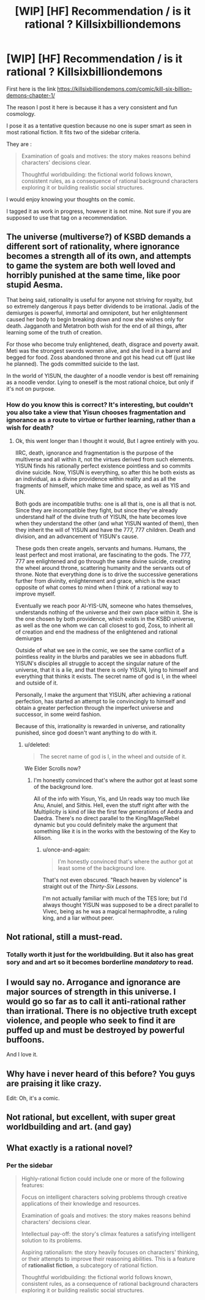 #+TITLE: [WIP] [HF] Recommendation / is it rational ? Killsixbilliondemons

* [WIP] [HF] Recommendation / is it rational ? Killsixbilliondemons
:PROPERTIES:
:Author: Real_Name_Here
:Score: 25
:DateUnix: 1536160240.0
:DateShort: 2018-Sep-05
:END:
First here is the link [[https://killsixbilliondemons.com/comic/kill-six-billion-demons-chapter-1/]]

The reason I post it here is because it has a very consistent and fun cosmology.

I pose it as a tentative question because no one is super smart as seen in most rational fiction. It fits two of the sidebar criteria.

They are :

#+begin_quote
  Examination of goals and motives: the story makes reasons behind characters' decisions clear.

  Thoughtful worldbuilding: the fictional world follows known, consistent rules, as a consequence of rational background characters exploring it or building realistic social structures.
#+end_quote

I would enjoy knowing your thoughts on the comic.

I tagged it as work in progress, however it is not mine. Not sure if you are supposed to use that tag on a recommendation.


** The universe (multiverse?) of KSBD demands a different sort of rationality, where ignorance becomes a strength all of its own, and attempts to game the system are both well loved and horribly punished at the same time, like poor stupid Aesma.

That being said, rationality is useful for anyone not striving for royalty, but so extremely dangerous it pays better dividends to be irrational. Jadis of the demiurges is powerful, immortal and omnipotent, but her enlightenment caused her body to begin breaking down and now she wishes only for death. Jagganoth and Metatron both wish for the end of all things, after learning some of the truth of creation.

For those who become truly enlightened, death, disgrace and poverty await. Meti was the strongest swords women alive, and she lived in a barrel and begged for food. Zoss abandoned throne and got his head cut off (just like he planned). The gods committed suicide to the last.

In the world of YISUN, the daughter of a noodle vendor is best off remaining as a noodle vendor. Lying to oneself is the most rational choice, but only if it's not on purpose.
:PROPERTIES:
:Author: Ka_min_sod
:Score: 18
:DateUnix: 1536178323.0
:DateShort: 2018-Sep-06
:END:

*** How do you know this is correct? It's interesting, but couldn't you also take a view that Yisun chooses fragmentation and ignorance as a route to virtue or further learning, rather than a wish for death?
:PROPERTIES:
:Author: mojojo46
:Score: 5
:DateUnix: 1536185850.0
:DateShort: 2018-Sep-06
:END:

**** Ok, this went longer than I thought it would, But I agree entirely with you.

IIRC, death, ignorance and fragmentation is the purpose of the multiverse and all within it, not the virtues derived from such elements. YISUN finds his rationally perfect existence pointless and so commits divine suicide. Now, YISUN is everything, so after this he both exists as an individual, as a divine providence within reality and as all the fragments of himself, which make time and space, as well as YIS and UN.

Both gods are incompatible truths: one is all that is, one is all that is not. Since they are incompatible they fight, but since they've already understand half of the divine truth of YISUN, the hate becomes love when they understand the other (and what YISUN wanted of them), then they inherit the will of YISUN and have the 777, 777 children. Death and division, and an advancement of YISUN's cause.

These gods then create angels, servants and humans. Humans, the least perfect and most irrational, are fascinating to the gods. The 777, 777 are enlightened and go through the same divine suicide, creating the wheel around throne, scattering humanity and the servants out of throne. Note that everything done is to drive the successive generations further from divinity, enlightenment and grace, which is the exact opposite of what comes to mind when I think of a rational way to improve myself.

Eventually we reach poor Al-YIS-UN, someone who hates themselves, understands nothing of the universe and their own place within it. She is the one chosen by both providence, which exists in the KSBD universe, as well as the one whom we can call closest to god, Zoss, to inherit all of creation and end the madness of the enlightened and rational demiurges

Outside of what we see in the comic, we see the same conflict of a pointless reality in the blurbs and parables we see in abbadons fluff. YISUN's disciples all struggle to accept the singular nature of the universe, that it is a lie, and that there is only YISUN, lying to himself and everything that thinks it exists. The secret name of god is I, in the wheel and outside of it.

Personally, I make the argument that YISUN, after achieving a rational perfection, has started an attempt to lie convincingly to himself and obtain a greater perfection through the imperfect universe and successor, in some weird fashion.

Because of this, irrationality is rewarded in universe, and rationality punished, since god doesn't want anything to do with it.
:PROPERTIES:
:Author: Ka_min_sod
:Score: 10
:DateUnix: 1536188815.0
:DateShort: 2018-Sep-06
:END:

***** u/deleted:
#+begin_quote
  The secret name of god is I, in the wheel and outside of it.
#+end_quote

We Elder Scrolls now?
:PROPERTIES:
:Score: 3
:DateUnix: 1536237814.0
:DateShort: 2018-Sep-06
:END:

****** I'm honestly convinced that's where the author got at least some of the background lore.

All of the info with Yisun, Yis, and Un reads way too much like Anu, Anuiel, and Sithis. Hell, even the stuff right after with the Multiplicity is kind of like the first few generations of Aedra and Daedra. There's no direct parallel to the King/Mage/Rebel dynamic but you could definitely make the argument that something like it is in the works with the bestowing of the Key to Allison.
:PROPERTIES:
:Author: HeroOfOldIron
:Score: 3
:DateUnix: 1536243735.0
:DateShort: 2018-Sep-06
:END:

******* u/once-and-again:
#+begin_quote
  I'm honestly convinced that's where the author got at least some of the background lore.
#+end_quote

That's not even obscured. "Reach heaven by violence" is straight out of the /Thirty-Six Lessons/.

I'm not actually familiar with much of the TES lore; but I'd always thought YISUN was supposed to be a direct parallel to Vivec, being as he was a magical hermaphrodite, a ruling king, and a liar without peer.
:PROPERTIES:
:Author: once-and-again
:Score: 1
:DateUnix: 1536399684.0
:DateShort: 2018-Sep-08
:END:


** Not rational, still a must-read.
:PROPERTIES:
:Author: AmeteurOpinions
:Score: 11
:DateUnix: 1536189503.0
:DateShort: 2018-Sep-06
:END:

*** Totally worth it just for the worldbuilding. But it also has great sory and and art so it becomes borderline /mandatory/ to read.
:PROPERTIES:
:Author: KilotonDefenestrator
:Score: 2
:DateUnix: 1536219503.0
:DateShort: 2018-Sep-06
:END:


** I would say no. Arrogance and ignorance are major sources of strength in this universe. I would go so far as to call it anti-rational rather than irrational. There is no objective truth except violence, and people who seek to find it are puffed up and must be destroyed by powerful buffoons.

And I love it.
:PROPERTIES:
:Author: somerando11
:Score: 6
:DateUnix: 1536191881.0
:DateShort: 2018-Sep-06
:END:


** Why have i never heard of this before? You guys are praising it like crazy.

Edit: Oh, it's a comic.
:PROPERTIES:
:Author: Kaiern9
:Score: 5
:DateUnix: 1536265101.0
:DateShort: 2018-Sep-07
:END:


** Not rational, but excellent, with super great worldbuilding and art. (and gay)
:PROPERTIES:
:Author: LapisLightning
:Score: 3
:DateUnix: 1536189933.0
:DateShort: 2018-Sep-06
:END:


** What exactly is a rational novel?
:PROPERTIES:
:Author: Serpentsrage
:Score: 1
:DateUnix: 1536189004.0
:DateShort: 2018-Sep-06
:END:

*** Per the sidebar

#+begin_quote
  Highly-rational fiction could include one or more of the following features:

  Focus on intelligent characters solving problems through creative applications of their knowledge and resources.

  Examination of goals and motives: the story makes reasons behind characters' decisions clear.

  Intellectual pay-off: the story's climax features a satisfying intelligent solution to its problems.

  Aspiring rationalism: the story heavily focuses on characters' thinking, or their attempts to improve their reasoning abilities. This is a feature of *rationalist fiction*, a subcategory of rational fiction.

  Thoughtful worldbuilding: the fictional world follows known, consistent rules, as a consequence of rational background characters exploring it or building realistic social structures.
#+end_quote

​
:PROPERTIES:
:Author: AurelianoTampa
:Score: 6
:DateUnix: 1536192637.0
:DateShort: 2018-Sep-06
:END:
